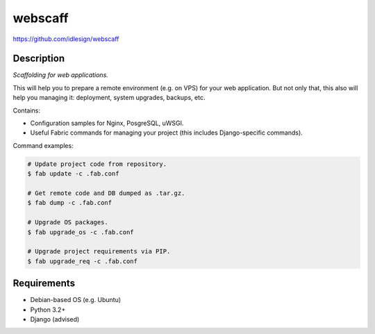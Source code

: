 webscaff
========
https://github.com/idlesign/webscaff

.. image:: https://img.shields.io/pypi/v/webscaff.svg
    :target: https://pypi.python.org/pypi/webscaff

.. image:: https://img.shields.io/pypi/dm/webscaff.svg
    :target: https://pypi.python.org/pypi/webscaff

.. image:: https://img.shields.io/pypi/l/webscaff.svg
    :target: https://pypi.python.org/pypi/webscaff


Description
-----------

*Scaffolding for web applications.*

This will help you to prepare a remote environment (e.g. on VPS) for your web application.
But not only that, this also will help you managing it: deployment, system upgrades, backups, etc.


Contains:

* Configuration samples for Nginx, PosgreSQL, uWSGI.
* Useful Fabric commands for managing your project (this includes Django-specific commands).


Command examples:

.. code-block:: bash

    # Update project code from repository.
    $ fab update -c .fab.conf

    # Get remote code and DB dumped as .tar.gz.
    $ fab dump -c .fab.conf

    # Upgrade OS packages.
    $ fab upgrade_os -c .fab.conf

    # Upgrade project requirements via PIP.
    $ fab upgrade_req -c .fab.conf


Requirements
------------

* Debian-based OS (e.g. Ubuntu)
* Python 3.2+
* Django (advised)
